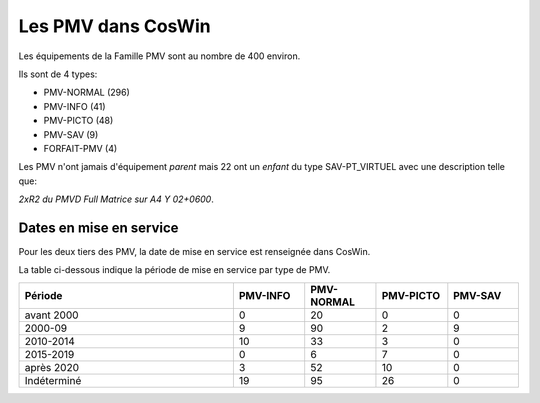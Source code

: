Les PMV dans CosWin
===================
Les équipements de la Famille PMV sont au nombre de 400 environ. 

Ils sont de 4 types: 

* PMV-NORMAL (296)
* PMV-INFO (41)
* PMV-PICTO (48)
* PMV-SAV (9)
* FORFAIT-PMV (4)

Les PMV n'ont jamais d'équipement *parent* mais 22 ont un *enfant* du type SAV-PT_VIRTUEL avec une description telle que:

*2xR2 du PMVD Full Matrice sur A4 Y 02+0600*.

Dates en mise en service
^^^^^^^^^^^^^^^^^^^^^^^^
Pour les deux tiers des PMV, la date de mise en service est renseignée dans CosWin.

La table ci-dessous indique la période de mise en service par type de PMV.

.. csv-table::
   :header: Période,PMV-INFO,PMV-NORMAL,PMV-PICTO,PMV-SAV
   :widths: 30, 10, 10,10,10
   :width: 100%

    avant 2000,0,20,0,0
    2000-09,9,90,2,9
    2010-2014,10,33,3,0
    2015-2019,0,6,7,0
    après 2020,3,52,10,0
    Indéterminé,19,95,26,0
